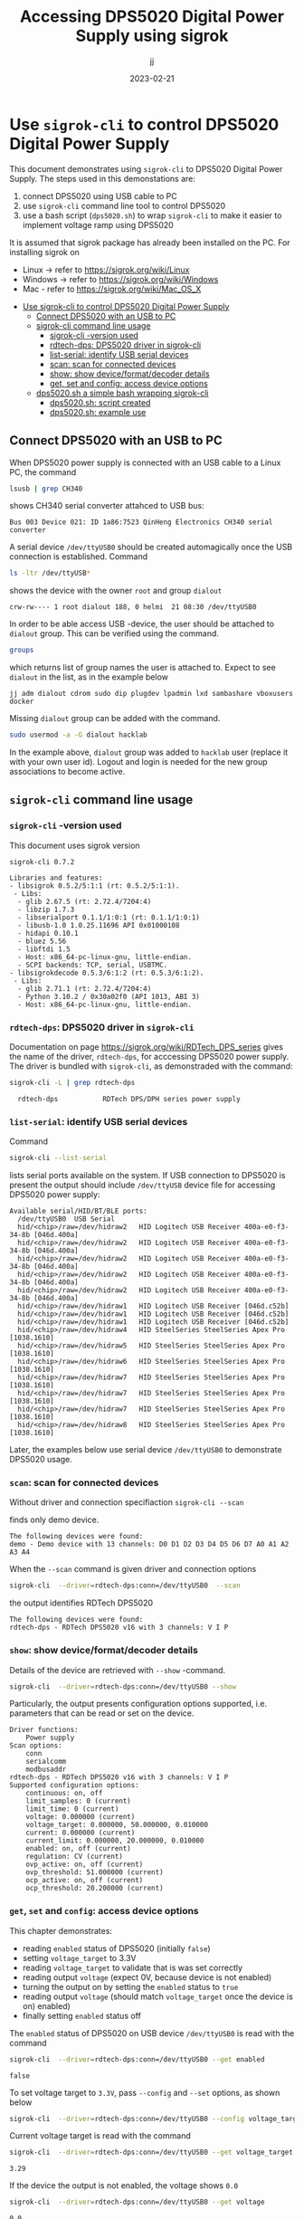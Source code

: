 #+TITLE: Accessing DPS5020 Digital Power Supply using sigrok
#+DATE: 2023-02-21
#+author: jj
#+LATEX: \setlength{\parindent}{0pt}
#+latex_compiler: pdflatex
#+options: ':nil *:t -:t ::t <:t H:3 \n:nil ^:t arch:headline
#+creator: Emacs 27.1 (Org mode 9.3)


* Use ~sigrok-cli~ to control DPS5020 Digital Power Supply
:PROPERTIES:
:TOC:  :include all     :depth 2
:END:

This document demonstrates using ~sigrok-cli~ to DPS5020 Digital Power
Supply. The steps used in this demonstations are:
1) connect DPS5020 using USB cable to PC
2) use ~sigrok-cli~ command line tool to control DPS5020
3) use a bash script (~dps5020.sh~) to wrap ~sigrok-cli~ to make it
   easier to implement voltage ramp using DPS5020


It is assumed that sigrok package has already been installed on the
PC. For installing sigrok on 

- Linux -> refer to https://sigrok.org/wiki/Linux
- Windows -> refer to https://sigrok.org/wiki/Windows
- Mac - refer to https://sigrok.org/wiki/Mac_OS_X


:CONTENTS:
- [[#use-sigrok-cli-to-control-dps5020-digital-power-supply][Use sigrok-cli to control DPS5020 Digital Power Supply]]
  - [[#connect-dps5020-with-an-usb-to-pc][Connect DPS5020 with an USB to PC]]
  - [[#sigrok-cli-command-line-usage][sigrok-cli command line usage]]
    - [[#sigrok-cli--version-used][sigrok-cli -version used]]
    - [[#rdtech-dps-dps5020-driver-in-sigrok-cli][rdtech-dps: DPS5020 driver in sigrok-cli]]
    - [[#list-serial-identify-usb-serial-devices][list-serial: identify USB serial devices]]
    - [[#scan-scan-for-connected-devices][scan: scan for connected devices]]
    - [[#show--show-deviceformatdecoder-details][show:  show device/format/decoder details]]
    - [[#get-set-and-config-access-device-options][get, set and config: access device options]]
  - [[#dps5020sh-a-simple-bash-wrapping-sigrok-cli][dps5020.sh a simple bash wrapping sigrok-cli]]
    - [[#dps5020sh-script-created][dps5020.sh: script created]]
    - [[#dps5020sh-example-use][dps5020.sh: example use]]
:END:


** Connect DPS5020 with an USB to PC

When DPS5020 power supply is connected with an USB cable to a Linux
PC, the command
#+name: lsusb
#+BEGIN_SRC bash :eval no-export :results output :exports both
lsusb | grep CH340
#+END_SRC

shows CH340 serial converter attahced to USB bus:

#+RESULTS: lsusb
: Bus 003 Device 021: ID 1a86:7523 QinHeng Electronics CH340 serial converter


A serial device ~/dev/ttyUSB0~ should be created automagically once
the USB connection is established. Command
#+name: dev-usb
#+BEGIN_SRC bash :eval no-export :results output :exports both
ls -ltr /dev/ttyUSB*
#+END_SRC

shows the device with the owner ~root~ and group ~dialout~

#+RESULTS: dev-usb
: crw-rw---- 1 root dialout 188, 0 helmi  21 08:30 /dev/ttyUSB0

In order to be able access USB -device, the user should be attached to
~dialout~ group. This can be verified 
using the command. 

#+name: groups
#+BEGIN_SRC bash :eval no-export :results output :exports both
groups
#+END_SRC

which returns list of group names the user is attached to.  Expect to
see ~dialout~ in the list, as in the example below

#+RESULTS: groups
: jj adm dialout cdrom sudo dip plugdev lpadmin lxd sambashare vboxusers docker

 
Missing ~dialout~ group can be added with the command. 
#+BEGIN_SRC bash :eval no-export :results output  :dir /sudo::
sudo usermod -a -G dialout hacklab
#+END_SRC

#+RESULTS:

In the example above, ~dialout~ group was added to ~hacklab~ user
(replace it with your own user id).  Logout and login is needed for
the new group associations to become active.

** ~sigrok-cli~ command line usage
*** ~sigrok-cli~ -version used
This document uses sigrok version 
#+BEGIN_SRC bash :eval no-export :results output :exports results
sigrok-cli --version
#+END_SRC

#+RESULTS:
#+begin_example
sigrok-cli 0.7.2

Libraries and features:
- libsigrok 0.5.2/5:1:1 (rt: 0.5.2/5:1:1).
 - Libs:
  - glib 2.67.5 (rt: 2.72.4/7204:4)
  - libzip 1.7.3
  - libserialport 0.1.1/1:0:1 (rt: 0.1.1/1:0:1)
  - libusb-1.0 1.0.25.11696 API 0x01000108
  - hidapi 0.10.1
  - bluez 5.56
  - libftdi 1.5
  - Host: x86_64-pc-linux-gnu, little-endian.
  - SCPI backends: TCP, serial, USBTMC.
- libsigrokdecode 0.5.3/6:1:2 (rt: 0.5.3/6:1:2).
 - Libs:
  - glib 2.71.1 (rt: 2.72.4/7204:4)
  - Python 3.10.2 / 0x30a02f0 (API 1013, ABI 3)
  - Host: x86_64-pc-linux-gnu, little-endian.
#+end_example

*** ~rdtech-dps~: DPS5020 driver in ~sigrok-cli~

Documentation on page https://sigrok.org/wiki/RDTech_DPS_series gives
the name of the driver, ~rdtech-dps~, for acccessing DPS5020 power
supply. The driver is bundled with ~sigrok-cli~, as demonstraded with
the command:

#+BEGIN_SRC bash :eval no-export :results output :exports both
sigrok-cli -L | grep rdtech-dps
#+END_SRC

#+RESULTS:
:   rdtech-dps           RDTech DPS/DPH series power supply

*** ~list-serial~: identify USB serial devices

Command
#+name: list-serial
#+BEGIN_SRC bash :eval no-export :results output :exports both
sigrok-cli --list-serial
#+END_SRC

lists serial ports available on the system. If USB connection to
DPS5020 is present the output should include ~/dev/ttyUSB~ device file
for accessing DPS5020 power supply:
#+RESULTS: list-serial
#+begin_example
Available serial/HID/BT/BLE ports:
  /dev/ttyUSB0	USB Serial
  hid/<chip>/raw=/dev/hidraw2	HID Logitech USB Receiver 400a-e0-f3-34-8b [046d.400a]
  hid/<chip>/raw=/dev/hidraw2	HID Logitech USB Receiver 400a-e0-f3-34-8b [046d.400a]
  hid/<chip>/raw=/dev/hidraw2	HID Logitech USB Receiver 400a-e0-f3-34-8b [046d.400a]
  hid/<chip>/raw=/dev/hidraw2	HID Logitech USB Receiver 400a-e0-f3-34-8b [046d.400a]
  hid/<chip>/raw=/dev/hidraw2	HID Logitech USB Receiver 400a-e0-f3-34-8b [046d.400a]
  hid/<chip>/raw=/dev/hidraw1	HID Logitech USB Receiver [046d.c52b]
  hid/<chip>/raw=/dev/hidraw1	HID Logitech USB Receiver [046d.c52b]
  hid/<chip>/raw=/dev/hidraw1	HID Logitech USB Receiver [046d.c52b]
  hid/<chip>/raw=/dev/hidraw4	HID SteelSeries SteelSeries Apex Pro [1038.1610]
  hid/<chip>/raw=/dev/hidraw5	HID SteelSeries SteelSeries Apex Pro [1038.1610]
  hid/<chip>/raw=/dev/hidraw6	HID SteelSeries SteelSeries Apex Pro [1038.1610]
  hid/<chip>/raw=/dev/hidraw7	HID SteelSeries SteelSeries Apex Pro [1038.1610]
  hid/<chip>/raw=/dev/hidraw7	HID SteelSeries SteelSeries Apex Pro [1038.1610]
  hid/<chip>/raw=/dev/hidraw7	HID SteelSeries SteelSeries Apex Pro [1038.1610]
  hid/<chip>/raw=/dev/hidraw8	HID SteelSeries SteelSeries Apex Pro [1038.1610]
#+end_example

Later, the examples below use serial device ~/dev/ttyUSB0~ to
demonstrate DPS5020 usage.

*** ~scan~: scan for connected devices

Without driver and connection specifiaction ~sigrok-cli --scan~
#+name: scan
#+BEGIN_SRC bash :eval no-export :results output :exports results
sigrok-cli  --scan
#+END_SRC

finds only demo device.
#+RESULTS: scan
: The following devices were found:
: demo - Demo device with 13 channels: D0 D1 D2 D3 D4 D5 D6 D7 A0 A1 A2 A3 A4


When the ~--scan~ command is given driver and connection options

#+name: scan-with-driver
#+BEGIN_SRC bash :eval no-export :results output :exports both
sigrok-cli  --driver=rdtech-dps:conn=/dev/ttyUSB0  --scan
#+END_SRC

the output identifies RDTech DPS5020

#+RESULTS: scan-with-driver
: The following devices were found:
: rdtech-dps - RDTech DPS5020 v16 with 3 channels: V I P

*** ~show~:  show device/format/decoder details

 Details of the device are retrieved with ~--show~
 -command. 

 #+name: query-status
 #+BEGIN_SRC bash :eval no-export :results output :exports both
 sigrok-cli  --driver=rdtech-dps:conn=/dev/ttyUSB0 --show
 #+END_SRC

Particularly, the output presents configuration options
supported, i.e. parameters that can be read or set on the device.

 #+RESULTS: query-status
 #+begin_example
 Driver functions:
     Power supply
 Scan options:
     conn
     serialcomm
     modbusaddr
 rdtech-dps - RDTech DPS5020 v16 with 3 channels: V I P
 Supported configuration options:
     continuous: on, off
     limit_samples: 0 (current)
     limit_time: 0 (current)
     voltage: 0.000000 (current)
     voltage_target: 0.000000, 50.000000, 0.010000
     current: 0.000000 (current)
     current_limit: 0.000000, 20.000000, 0.010000
     enabled: on, off (current)
     regulation: CV (current)
     ovp_active: on, off (current)
     ovp_threshold: 51.000000 (current)
     ocp_active: on, off (current)
     ocp_threshold: 20.200000 (current)
 #+end_example

*** ~get~, ~set~ and ~config~: access device options
    
 This chapter demonstrates:
 - reading ~enabled~ status of DPS5020 (initially ~false~)
 - setting ~voltage_target~ to 3.3V
 - reading ~voltage_target~ to validate that is was set correctly
 - reading output ~voltage~ (expect 0V, because device is not enabled)
 - turning the output on by setting the ~enabled~ status to ~true~
 - reading output ~voltage~ (should match ~voltage_target~ once the device is on)
   enabled)
 - finally setting ~enabled~ status off

 The ~enabled~ status of DPS5020 on USB device ~/dev/ttyUSB0~ is read
 with the command
 #+name: get-enabled
 #+BEGIN_SRC bash :eval no-export :results output :exports both 
 sigrok-cli  --driver=rdtech-dps:conn=/dev/ttyUSB0 --get enabled
 #+END_SRC

 #+RESULTS: get-enabled
 : false

 To set voltage target to ~3.3V~, pass ~--config~ and ~--set~ options,
 as shown below
 #+BEGIN_SRC bash :eval no-export :results output :exports both
 sigrok-cli  --driver=rdtech-dps:conn=/dev/ttyUSB0 --config voltage_target=3.3V --set
 #+END_SRC

 #+RESULTS:

 Current voltage target is read with the command
 #+BEGIN_SRC bash :eval no-export :results output :exports both
 sigrok-cli  --driver=rdtech-dps:conn=/dev/ttyUSB0 --get voltage_target
 #+END_SRC

 #+RESULTS:
 : 3.29

 If the device the output is not enabled, the voltage shows ~0.0~
 #+BEGIN_SRC bash :eval no-export :results output :exports both
 sigrok-cli  --driver=rdtech-dps:conn=/dev/ttyUSB0 --get voltage
 #+END_SRC

 #+RESULTS:
 : 0.0

 After turning the device on,  
 #+BEGIN_SRC bash :eval no-export :results output :exports both 
 sigrok-cli  --driver=rdtech-dps:conn=/dev/ttyUSB0 --config enabled=on --set
 #+END_SRC

 #+RESULTS:

 the enable status is ~true~
 #+BEGIN_SRC bash :eval no-export :results output :exports both 
 sigrok-cli  --driver=rdtech-dps:conn=/dev/ttyUSB0 --get enabled
 #+END_SRC


 #+RESULTS:
 : true

 and the output voltage corresponds the target_voltage set above
 #+BEGIN_SRC bash :eval no-export :results output
 sigrok-cli  --driver=rdtech-dps:conn=/dev/ttyUSB0 --get voltage
 #+END_SRC

 #+RESULTS:
 : 3.2799999999999998

 Finally, the device is turned off
 #+BEGIN_SRC bash :eval no-export :results output :exports both 
 sigrok-cli  --driver=rdtech-dps:conn=/dev/ttyUSB0 --config enabled=false --set
 #+END_SRC

 #+RESULTS:

** ~dps5020.sh~ a simple bash wrapping ~sigrok-cli~
*** ~dps5020.sh~: script created

A simple script for controlling DSP5020:
- configuring serial device where DPS is attached to (default /dev/ttyUSB0)
- turning DPS on/off
- setting target voltage
- waiting for given time (to create ramp)

Save the following code into a file ~dps5020.sh~ in a PATH-directory,
and make it executable

#+BEGIN_SRC bash :eval no :results output :tangle ~/bin/dps5020.sh :shebang "#!/bin/bash"
  # Tangled from sigrogk-tst-dps5020.org - changes will be overridden

  # A simple script to allow:
  # - configuring serial device where DPS is attached to (default /dev/ttyUSB0) 
  # - turning DPS on/off
  # - setting target voltage
  # - wait for given time


  # exit on error or undefined variable
  set -e
  set -u 

  TTY=/dev/ttyUSB0
  TS_FORMAT="+%Y%m%d-%T"

  usage() {
     echo $0 usage:
     echo 
     echo $0 'option* cmd*'
     echo
     echo "where 'option' one one"
     echo "- tty  <dev>      : use device <dev> instead of default device /dev/ttyUSB0"
     echo
     echo "and 'cmd' one one"
     echo "- sleep <secs>    : delay of secs <secs> seconds"
     echo "- on              : turn DPS on"
     echo "- off             : turn DPS off"
     echo "- voltage         : set DPS volatage target"
   
     exit 1
  }

  if [ "$#" -lt 1 ]; then usage; fi

  # ------------------------------------------------------------------
  # Parse options
  while :; do

      case "$1" in
	  -sh_trace)
	      shift; set -x;
	      ;;

	  -\?|--help)
	      usage
	      ;;

	  -tty)
	      shift; TTY=$1; shift
	      ;;

	  ,*) # not an option - start processing cmds
	      break
	      ;;
      esac
  done

  # ------------------------------------------------------------------
  # Parse cmd

  while :; do
      # Done?
      if [ "$#" -lt 1 ]; then break; fi

      case "$1" in
	  on)
	      shift; 
	      echo $(date +$TS_FORMAT)  - on
	      sigrok-cli  --driver=rdtech-dps:conn=$TTY --config enabled=on --set
	      ;;

	  off)
	      shift; 
	      echo $(date +$TS_FORMAT)  - off
	      sigrok-cli  --driver=rdtech-dps:conn=$TTY --config enabled=off --set
	      ;;

	  sleep)
	      shift; 
	      TIME=$1; shift
	      echo $(date +$TS_FORMAT)  - enter sleep
	      sleep $TIME
	      echo $(date +$TS_FORMAT)  - exit sleep
	      ;;

	  voltage)
	      shift; 
	      V=$1; shift
	      echo $(date +$TS_FORMAT)  - set target voltage $V
	      sigrok-cli  --driver=rdtech-dps:conn=/dev/ttyUSB0 --config voltage_target=$V --set
	      ;;

	  ,*)  # error
	      echo "Unknown command '$1'"
	      echo
	      usage
	      ;;
      esac
  done

  exit 0

#+END_SRC

*** ~dps5020.sh~: example use  

Example of using the script ~dps5020.sh~ to ramp voltage from 0 to 1V
(5 secs) to 2.5V (5 secs). After the ramp the device is turned off.

#+BEGIN_SRC bash :eval no-export :results output :exports both
dps5020.sh off voltage 0 on voltage 1 sleep 5 voltage 2.5 sleep 5  off 
#+END_SRC

#+RESULTS:
#+begin_example
+20230221-12:21:13 - off
+20230221-12:21:14 - set target voltage 0
+20230221-12:21:16 - on
+20230221-12:21:18 - set target voltage 1
+20230221-12:21:20 - enter sleep
+20230221-12:21:25 - exit sleep
+20230221-12:21:25 - set target voltage 2.5
+20230221-12:21:27 - enter sleep
+20230221-12:21:32 - exit sleep
+20230221-12:21:32 - off
#+end_example


* Fin                                                              :noexport:


** Emacs variables

   #+RESULTS:

   # Local Variables:
   # org-indent-mode: -1
   # time-stamp-line-limit: 10
   # time-stamp-start: "DATE:"
   # time-stamp-format: " %:y-%02m-%02d"
   # time-stamp-time-zone: nil
   # time-stamp-end: "$"
   # eval: (add-hook 'before-save-hook 'time-stamp)
   # org-confirm-babel-evaluate: nil
   # End:
   #
   # Muuta
   # org-cdlatex-mode: t
   # eval: (cdlatex-mode)
   #
   # Local ebib:
   # org-ref-default-bibliography: "./sigrok-tst-dsp5020.bib"
   # org-ref-bibliography-notes: "./sigrok-tst-dsp5020-notes.org"
   # org-ref-pdf-directory: "./pdf/"
   # org-ref-notes-directory: "."
   # bibtex-completion-notes-path: "./sigrok-tst-dsp5020-notes.org"
   # ebib-preload-bib-files: ("./sigrok-tst-dsp5020.bib")
   # ebib-notes-file: ("./sigrok-tst-dsp5020-notes.org")
   # reftex-default-bibliography: ("./sigrok-tst-dsp5020.bib")


